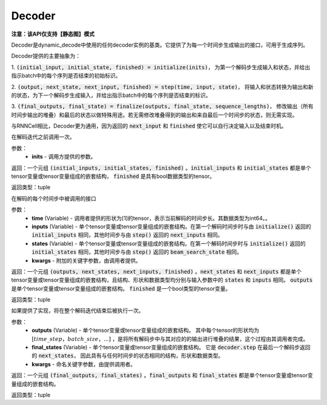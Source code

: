 .. _cn_api_fluid_layers_Decoder:

Decoder
-------------------------------


**注意：该API仅支持【静态图】模式**

.. py:class:: paddle.fluid.layers.Decoder()

    
Decoder是dynamic_decode中使用的任何decoder实例的基类。它提供了为每一个时间步生成输出的接口，可用于生成序列。

Decoder提供的主要抽象为：

1. :code:`(initial_input, initial_state, finished) = initialize(inits)`，
为第一个解码步生成输入和状态，并给出指示batch中的每个序列是否结束的初始标识。

2. :code:`(output, next_state, next_input, finished) = step(time, input, state)`，
将输入和状态转换为输出和新的状态，为下一个解码步生成输入，并给出指示batch中的每个序列是否结束的标识。

3. :code:`(final_outputs, final_state) = finalize(outputs, final_state, sequence_lengths)`，
修改输出（所有时间步输出的堆叠）和最后的状态以做特殊用途。若无需修改堆叠得到的输出和来自最后一个时间步的状态，则无需实现。

与RNNCell相比，Decoder更为通用，因为返回的 :code:`next_input` 和 :code:`finished` 使它可以自行决定输入以及结束时机。


.. py:method:: initialize(inits)

在解码迭代之前调用一次。
    
参数：  
  - **inits** - 调用方提供的参数。 
    
返回：一个元组 :code:`(initial_inputs, initial_states, finished)` 。:code:`initial_inputs` 和 :code:`initial_states` 都是单个tensor变量或tensor变量组成的嵌套结构， :code:`finished` 是具有bool数据类型的tensor。

返回类型：tuple

.. py:method:: step(time, inputs, states, **kwargs)

在解码的每个时间步中被调用的接口

参数：  
  - **time** (Variable) - 调用者提供的形状为[1]的tensor，表示当前解码的时间步长。其数据类型为int64。。
  - **inputs** (Variable) - 单个tensor变量或tensor变量组成的嵌套结构。在第一个解码时间步时与由 :code:`initialize()` 返回的 :code:`initial_inputs` 相同，其他时间步与由 :code:`step()` 返回的 :code:`next_inputs` 相同。
  - **states** (Variable) - 单个tensor变量或tensor变量组成的嵌套结构。在第一个解码时间步时与 :code:`initialize()` 返回的 :code:`initial_states` 相同，其他时间步与由 :code:`step()` 返回的 :code:`beam_search_state` 相同。
  - **kwargs** - 附加的关键字参数，由调用者提供。

返回：一个元组 :code:`(outputs, next_states, next_inputs, finished)` 。:code:`next_states` 和 :code:`next_inputs` 都是单个tensor变量或tensor变量组成的嵌套结构，且结构、形状和数据类型均分别与输入参数中的 :code:`states` 和 :code:`inputs` 相同。 :code:`outputs` 是单个tensor变量或tensor变量组成的嵌套结构。 :code:`finished` 是一个bool类型的tensor变量。

返回类型：tuple

.. py:method:: finalize(self, outputs, final_states, sequence_lengths)

如果提供了实现，将在整个解码迭代结束后被执行一次。

参数：  
  - **outputs** (Variable) - 单个tensor变量或tensor变量组成的嵌套结构。 其中每个tensor的形状均为 :math:`[time\_step，batch\_size，...]` ，是将所有解码步中与其对应的的输出进行堆叠的结果，这个过程由其调用者完成。 
  - **final_states** (Variable) - 单个tensor变量或tensor变量组成的嵌套结构。 它是 :code:`decoder.step` 在最后一个解码步返回的 :code:`next_states`， 因此具有与任何时间步的状态相同的结构，形状和数据类型。
  - **kwargs** - 命名关键字参数，由提供调用者。

返回：一个元组 :code:`(final_outputs, final_states)` 。:code:`final_outputs` 和 :code:`final_states` 都是单个tensor变量或tensor变量组成的嵌套结构。

返回类型：tuple
